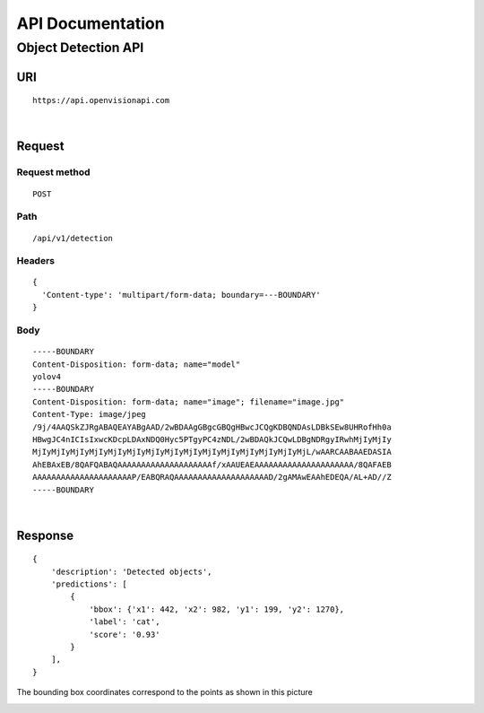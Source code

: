 =================
API Documentation
=================


Object Detection API
====================

URI
***
::

    https://api.openvisionapi.com


|
Request
*******

Request method
-------------------
::

    POST

Path
----
::

    /api/v1/detection

Headers
-------
::

    {
      'Content-type': 'multipart/form-data; boundary=---BOUNDARY'
    }

Body
----
::

    -----BOUNDARY
    Content-Disposition: form-data; name="model"
    yolov4
    -----BOUNDARY
    Content-Disposition: form-data; name="image"; filename="image.jpg"
    Content-Type: image/jpeg
    /9j/4AAQSkZJRgABAQEAYABgAAD/2wBDAAgGBgcGBQgHBwcJCQgKDBQNDAsLDBkSEw8UHRofHh0a
    HBwgJC4nICIsIxwcKDcpLDAxNDQ0Hyc5PTgyPC4zNDL/2wBDAQkJCQwLDBgNDRgyIRwhMjIyMjIy
    MjIyMjIyMjIyMjIyMjIyMjIyMjIyMjIyMjIyMjIyMjIyMjIyMjIyMjIyMjL/wAARCAABAAEDASIA
    AhEBAxEB/8QAFQABAQAAAAAAAAAAAAAAAAAAAAf/xAAUEAEAAAAAAAAAAAAAAAAAAAAA/8QAFAEB
    AAAAAAAAAAAAAAAAAAAAAP/EABQRAQAAAAAAAAAAAAAAAAAAAAD/2gAMAwEAAhEDEQA/AL+AD//Z
    -----BOUNDARY

|
Response
********

::

    {
        'description': 'Detected objects',
        'predictions': [
            {
                'bbox': {'x1': 442, 'x2': 982, 'y1': 199, 'y2': 1270},
                'label': 'cat',
                'score': '0.93'
            }
        ],
    }

The bounding box coordinates correspond to the points as shown in this picture

.. image:: _static/bbox.png
